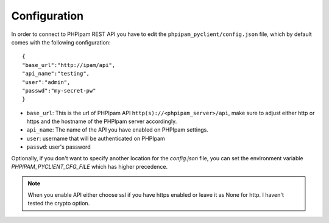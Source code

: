 Configuration
=============

In order to connect to PHPIpam REST API you have to edit the ``phpipam_pyclient/config.json`` file, which by default comes with the following configuration:

::

  {
  "base_url":"http://ipam/api",
  "api_name":"testing",
  "user":"admin",
  "passwd":"my-secret-pw"
  }


- ``base_url``: This is the url of PHPIpam API ``http(s)://<phpipam_server>/api``, make sure to adjust either http or https and the hostname of the PHPIpam server accordingly.
- ``api_name``: The name of the API you have enabled on PHPIpam settings.
- ``user``: username that will be authenticated on PHPIpam
- ``passwd``: user's password

Optionally, if you don't want to specify another location for the `config.json` file, you can set the environment variable `PHPIPAM_PYCLIENT_CFG_FILE` which has higher precedence.

.. note::

  When you enable API either choose ssl if you have https enabled or leave it as None for http. I haven't tested the crypto option.
